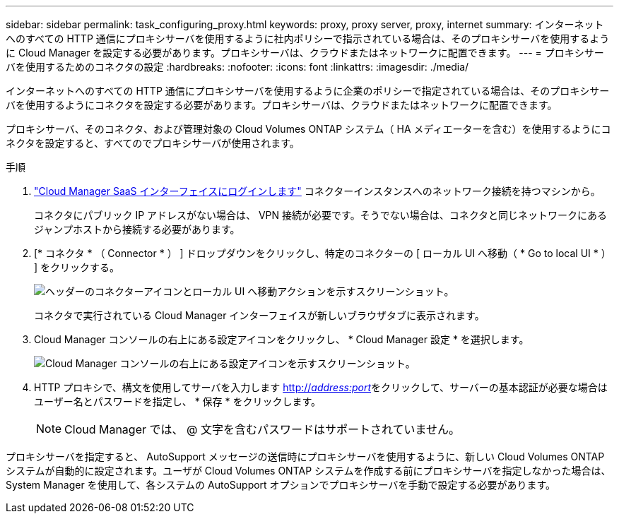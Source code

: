 ---
sidebar: sidebar 
permalink: task_configuring_proxy.html 
keywords: proxy, proxy server, proxy, internet 
summary: インターネットへのすべての HTTP 通信にプロキシサーバを使用するように社内ポリシーで指示されている場合は、そのプロキシサーバを使用するように Cloud Manager を設定する必要があります。プロキシサーバは、クラウドまたはネットワークに配置できます。 
---
= プロキシサーバを使用するためのコネクタの設定
:hardbreaks:
:nofooter: 
:icons: font
:linkattrs: 
:imagesdir: ./media/


[role="lead"]
インターネットへのすべての HTTP 通信にプロキシサーバを使用するように企業のポリシーで指定されている場合は、そのプロキシサーバを使用するようにコネクタを設定する必要があります。プロキシサーバは、クラウドまたはネットワークに配置できます。

プロキシサーバ、そのコネクタ、および管理対象の Cloud Volumes ONTAP システム（ HA メディエーターを含む）を使用するようにコネクタを設定すると、すべてのでプロキシサーバが使用されます。

.手順
. https://docs.netapp.com/us-en/occm/task_logging_in.html["Cloud Manager SaaS インターフェイスにログインします"^] コネクターインスタンスへのネットワーク接続を持つマシンから。
+
コネクタにパブリック IP アドレスがない場合は、 VPN 接続が必要です。そうでない場合は、コネクタと同じネットワークにあるジャンプホストから接続する必要があります。

. [* コネクタ * （ Connector * ） ] ドロップダウンをクリックし、特定のコネクターの [ ローカル UI へ移動（ * Go to local UI * ） ] をクリックする。
+
image:screenshot_connector_local_ui.gif["ヘッダーのコネクターアイコンとローカル UI へ移動アクションを示すスクリーンショット。"]

+
コネクタで実行されている Cloud Manager インターフェイスが新しいブラウザタブに表示されます。

. Cloud Manager コンソールの右上にある設定アイコンをクリックし、 * Cloud Manager 設定 * を選択します。
+
image:screenshot_settings_icon.gif["Cloud Manager コンソールの右上にある設定アイコンを示すスクリーンショット。"]

. HTTP プロキシで、構文を使用してサーバを入力します http://_address:port_[]をクリックして、サーバーの基本認証が必要な場合はユーザー名とパスワードを指定し、 * 保存 * をクリックします。
+

NOTE: Cloud Manager では、 @ 文字を含むパスワードはサポートされていません。



プロキシサーバを指定すると、 AutoSupport メッセージの送信時にプロキシサーバを使用するように、新しい Cloud Volumes ONTAP システムが自動的に設定されます。ユーザが Cloud Volumes ONTAP システムを作成する前にプロキシサーバを指定しなかった場合は、 System Manager を使用して、各システムの AutoSupport オプションでプロキシサーバを手動で設定する必要があります。
